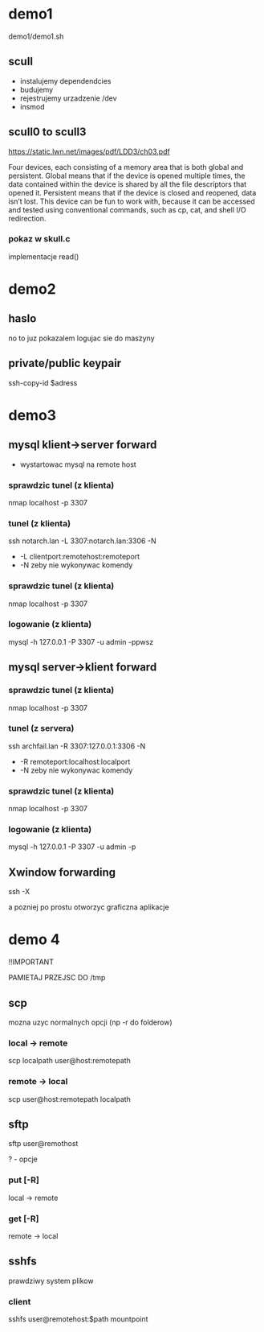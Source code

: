 * demo1
demo1/demo1.sh
** scull
+ instalujemy dependendcies
+ budujemy
+ rejestrujemy urzadzenie /dev
+ insmod
** scull0 to scull3
https://static.lwn.net/images/pdf/LDD3/ch03.pdf

Four devices, each consisting of a memory area that is both global and persistent. Global means that if the device is opened multiple times, the data contained within the device is shared by all the file descriptors that opened it.
Persistent means that if the device is closed and reopened, data isn’t lost. This
device can be fun to work with, because it can be accessed and tested using conventional commands, such as cp, cat, and shell I/O redirection.

*** pokaz w skull.c 
implementacje read()

* demo2
** haslo
no to juz pokazalem logujac sie do maszyny
** private/public keypair
ssh-copy-id $adress
* demo3
** mysql klient->server forward
+ wystartowac mysql na remote host
*** sprawdzic tunel (z klienta)
nmap localhost -p 3307
*** tunel (z klienta)
ssh notarch.lan -L 3307:notarch.lan:3306 -N
+ -L clientport:remotehost:remoteport
+ -N zeby nie wykonywac komendy
*** sprawdzic tunel (z klienta)
nmap localhost -p 3307
*** logowanie  (z klienta)
mysql -h 127.0.0.1 -P 3307 -u admin -ppwsz
** mysql server->klient forward
*** sprawdzic tunel (z klienta)
nmap localhost -p 3307
*** tunel (z servera)
ssh archfail.lan -R 3307:127.0.0.1:3306 -N
+ -R remoteport:localhost:localport
+ -N zeby nie wykonywac komendy
*** sprawdzic tunel (z klienta)
nmap localhost -p 3307
*** logowanie (z klienta)
mysql -h 127.0.0.1 -P 3307 -u admin -p
** Xwindow forwarding
ssh -X

a pozniej po prostu otworzyc graficzna aplikacje
* demo 4
!!IMPORTANT

PAMIETAJ PRZEJSC DO /tmp
** scp
mozna uzyc normalnych opcji (np -r do folderow)
*** local -> remote
scp localpath user@host:remotepath
*** remote -> local
scp user@host:remotepath localpath
** sftp
sftp user@remothost

? - opcje
*** put [-R]
local -> remote
*** get [-R]
remote -> local
** sshfs
prawdziwy system plikow
*** client
sshfs user@remotehost:$path mountpoint

